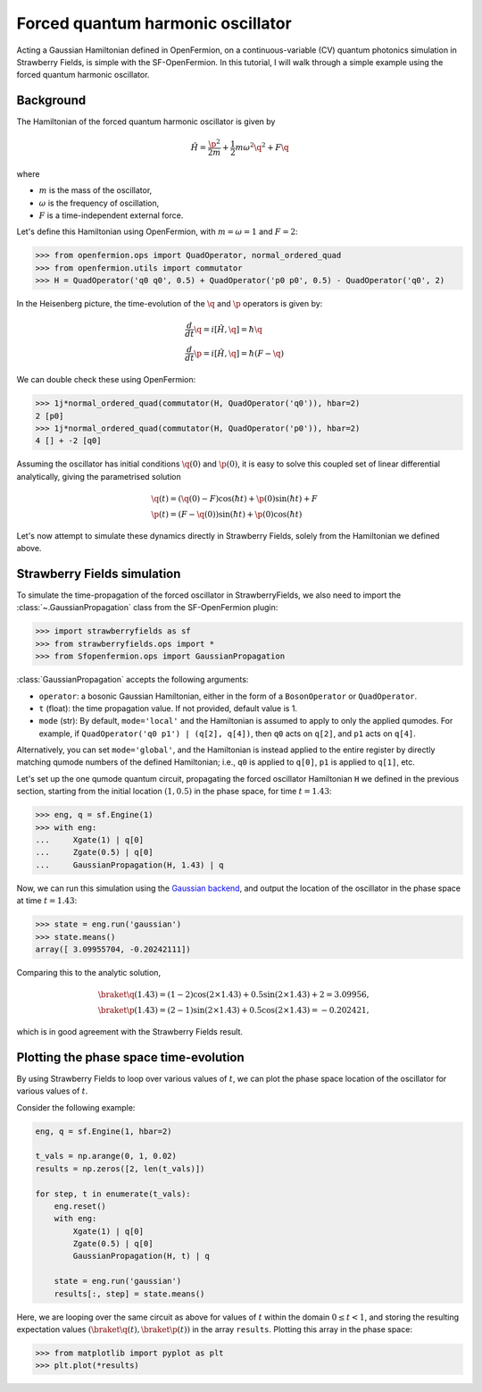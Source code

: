 .. _tutorial_gaussian:

Forced quantum harmonic oscillator
======================================

.. sectionauthor:: Josh Izaac <josh@xanadu.ai>

Acting a Gaussian Hamiltonian defined in OpenFermion, on a continuous-variable (CV) quantum photonics simulation in Strawberry Fields, is simple with the SF-OpenFermion. In this tutorial, I will walk through a simple example using the forced quantum harmonic oscillator.

Background
----------

The Hamiltonian of the forced quantum harmonic oscillator is given by 

.. math:: \hat{H} = \frac{\p^2}{2m} + \frac{1}{2}m\omega^2 \q^2 + F\q

where

* :math:`m` is the mass of the oscillator,
* :math:`\omega` is the frequency of oscillation,
* :math:`F` is a time-independent external force.

Let's define this Hamiltonian using OpenFermion, with :math:`m=\omega=1` and :math:`F=2`:

>>> from openfermion.ops import QuadOperator, normal_ordered_quad
>>> from openfermion.utils import commutator
>>> H = QuadOperator('q0 q0', 0.5) + QuadOperator('p0 p0', 0.5) - QuadOperator('q0', 2)

In the Heisenberg picture, the time-evolution of the :math:`\q` and :math:`\p` operators is given by:

.. math::
	& \frac{d}{dt}\q = i[\hat{H}, \q] = \hbar \q\\
	& \frac{d}{dt}\p = i[\hat{H}, \q] = \hbar(F-\q)

We can double check these using OpenFermion:

>>> 1j*normal_ordered_quad(commutator(H, QuadOperator('q0')), hbar=2)
2 [p0]
>>> 1j*normal_ordered_quad(commutator(H, QuadOperator('p0')), hbar=2)
4 [] + -2 [q0]

Assuming the oscillator has initial conditions :math:`\q(0)` and :math:`\p(0)`, it is easy to solve this coupled set of linear differential analytically, giving the parametrised solution

.. math::
	&\q(t) = (\q(0)-F)\cos(\hbar t) + \p(0)\sin(\hbar t) + F\\
	&\p(t) = (F-\q(0))\sin(\hbar t) + \p(0)\cos(\hbar t)

Let's now attempt to simulate these dynamics directly in Strawberry Fields, solely from the Hamiltonian we defined above.

Strawberry Fields simulation
----------------------------

To simulate the time-propagation of the forced oscillator in StrawberryFields, we also need to import the :class:`~.GaussianPropagation` class from the SF-OpenFermion plugin:

>>> import strawberryfields as sf
>>> from strawberryfields.ops import *
>>> from Sfopenfermion.ops import GaussianPropagation

:class:`GaussianPropagation` accepts the following arguments:

* ``operator``: a bosonic Gaussian Hamiltonian, either in the form of a ``BosonOperator`` or ``QuadOperator``.

* ``t`` (float): the time propagation value. If not provided, default value is 1.

* ``mode`` (str): By default, ``mode='local'`` and the Hamiltonian is assumed to apply to only the applied qumodes. For example, if ``QuadOperator('q0 p1') | (q[2], q[4])``, then ``q0`` acts on ``q[2]``, and ``p1`` acts on ``q[4]``.

Alternatively, you can set ``mode='global'``, and the Hamiltonian is instead applied to the entire register by directly matching qumode numbers of the defined Hamiltonian; i.e., ``q0`` is applied to ``q[0]``, ``p1`` is applied to ``q[1]``, etc.

Let's set up the one qumode quantum circuit, propagating the forced oscillator Hamiltonian ``H`` we defined in the previous section, starting from the initial location :math:`(1,0.5)` in the phase space, for time :math:`t=1.43`:

>>> eng, q = sf.Engine(1)
>>> with eng:
...     Xgate(1) | q[0]
...     Zgate(0.5) | q[0]
...     GaussianPropagation(H, 1.43) | q

Now, we can run this simulation using the `Gaussian backend <https://strawberryfields.readthedocs.io/en/latest/code/backend.gaussian.html>`_, and output the location of the oscillator in the phase space at time :math:`t=1.43`:

>>> state = eng.run('gaussian')
>>> state.means()
array([ 3.09955704, -0.20242111])

Comparing this to the analytic solution,

.. math::
	&\braket{\q(1.43)} = (1-2)\cos(2\times 1.43) + 0.5\sin(2\times 1.43) + 2 = 3.09956,\\
	&\braket{\p(1.43)} = (2-1)\sin(2\times 1.43) + 0.5\cos(2\times 1.43) = -0.202421,

which is in good agreement with the Strawberry Fields result.


Plotting the phase space time-evolution
----------------------------------------

By using Strawberry Fields to loop over various values of :math:`t`, we can plot the phase space location of the oscillator for various values of :math:`t`.

Consider the following example:

.. code-block:: python

	eng, q = sf.Engine(1, hbar=2)

	t_vals = np.arange(0, 1, 0.02)
	results = np.zeros([2, len(t_vals)])

	for step, t in enumerate(t_vals):
	    eng.reset()
	    with eng:
	        Xgate(1) | q[0]
	        Zgate(0.5) | q[0]
	        GaussianPropagation(H, t) | q

	    state = eng.run('gaussian')
	    results[:, step] = state.means()

Here, we are looping over the same circuit as above for values of :math:`t` within the domain :math:`0\leq t<1`, and storing the resulting expectation values :math:`(\braket{\q(t)}, \braket{\p(t)})` in the array ``results``. Plotting this array in the phase space:

>>> from matplotlib import pyplot as plt
>>> plt.plot(*results)

.. image:: ../_static/forced_qho.png
    :align: center
    :target: javascript:void(0);
